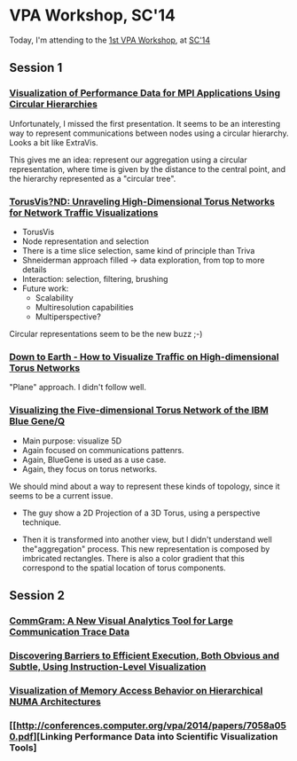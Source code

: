 * VPA Workshop, SC'14

Today, I'm attending to the [[http://cedmav.org/vpa2014.html][1st VPA Workshop]], at [[http://conferences.computer.org/vpa/2014/][SC'14]]

** Session 1

*** [[http://conferences.computer.org/vpa/2014/papers/7058a001.pdf][Visualization of Performance Data for MPI Applications Using Circular Hierarchies]]

Unfortunately, I missed the first presentation.
It seems to be an interesting way to represent communications between nodes using a circular hierarchy. Looks a bit like ExtraVis.

This gives me an idea: represent our aggregation using a circular representation, where time is given by the distance to the central point, and the hierarchy represented as a "circular tree".

*** [[http://conferences.computer.org/vpa/2014/papers/7058a009.pdf][TorusVis?ND: Unraveling High-Dimensional Torus Networks for Network Traffic Visualizations]]

- TorusVis
- Node representation and selection
- There is a time slice selection, same kind of principle than Triva
- Shneiderman approach filled -> data exploration, from top to more details
- Interaction: selection, filtering, brushing
- Future work: 
  - Scalability
  - Multiresolution capabilities
  - Multiperspective?

Circular representations seem to be the new buzz ;-)


*** [[http://conferences.computer.org/vpa/2014/papers/7058a017.pdf][Down to Earth - How to Visualize Traffic on High-dimensional Torus Networks]]

"Plane" approach. I didn't follow well.

*** [[http://conferences.computer.org/vpa/2014/papers/7058a024.pdf][Visualizing the Five-dimensional Torus Network of the IBM Blue Gene/Q]]

- Main purpose: visualize 5D
- Again focused on communications pattenrs.
- Again, BlueGene is used as a use case.
- Again, they focus on torus networks.

We should mind about a way to represent these kinds of topology, since it seems to be a current issue.

- The guy show a 2D Projection of a 3D Torus, using a perspective technique.

- Then it is transformed into another view, but I didn't understand well the"aggregation" process. This new representation is composed by imbricated rectangles. There is also a color gradient that this correspond to the spatial location of torus components.


** Session 2

*** [[http://conferences.computer.org/vpa/2014/papers/7058a028.pdf][CommGram: A New Visual Analytics Tool for Large Communication Trace Data]]


*** [[http://conferences.computer.org/vpa/2014/papers/7058a036.pdf][Discovering Barriers to Efficient Execution, Both Obvious and Subtle, Using Instruction-Level Visualization]]

*** [[http://conferences.computer.org/vpa/2014/papers/7058a042.pdf][Visualization of Memory Access Behavior on Hierarchical NUMA Architectures]]


*** [[http://conferences.computer.org/vpa/2014/papers/7058a050.pdf][Linking Performance Data into Scientific Visualization Tools]



